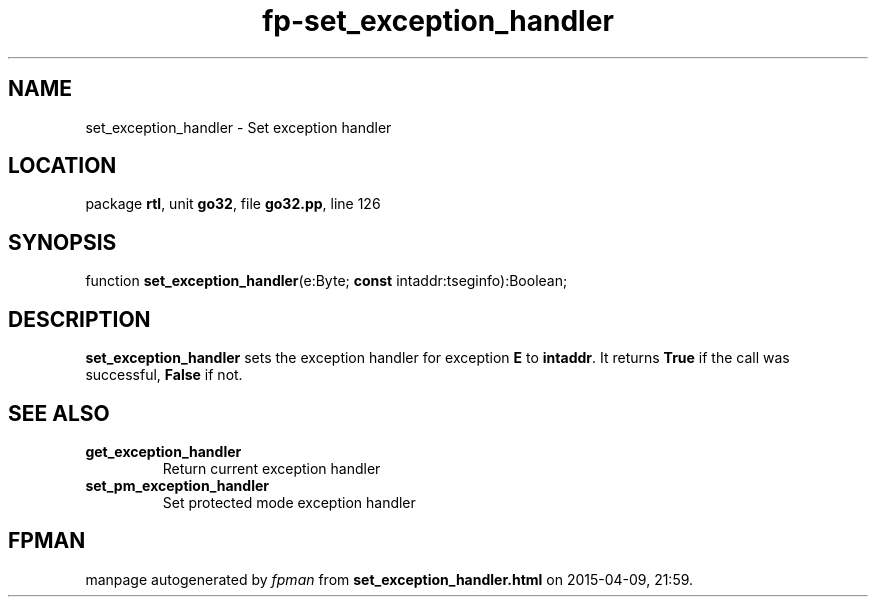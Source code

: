 .\" file autogenerated by fpman
.TH "fp-set_exception_handler" 3 "2014-03-14" "fpman" "Free Pascal Programmer's Manual"
.SH NAME
set_exception_handler - Set exception handler
.SH LOCATION
package \fBrtl\fR, unit \fBgo32\fR, file \fBgo32.pp\fR, line 126
.SH SYNOPSIS
function \fBset_exception_handler\fR(e:Byte; \fBconst\fR intaddr:tseginfo):Boolean;
.SH DESCRIPTION
\fBset_exception_handler\fR sets the exception handler for exception \fBE\fR to \fBintaddr\fR. It returns \fBTrue\fR if the call was successful, \fBFalse\fR if not.


.SH SEE ALSO
.TP
.B get_exception_handler
Return current exception handler
.TP
.B set_pm_exception_handler
Set protected mode exception handler

.SH FPMAN
manpage autogenerated by \fIfpman\fR from \fBset_exception_handler.html\fR on 2015-04-09, 21:59.

